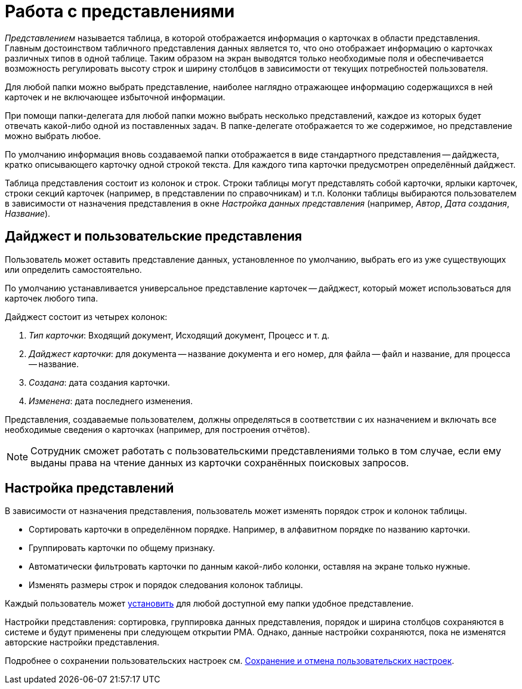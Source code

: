 = Работа с представлениями

_Представлением_ называется таблица, в которой отображается информация о карточках в области представления. Главным достоинством табличного представления данных является то, что оно отображает информацию о карточках различных типов в одной таблице. Таким образом на экран выводятся только необходимые поля и обеспечивается возможность регулировать высоту строк и ширину столбцов в зависимости от текущих потребностей пользователя.

Для любой папки можно выбрать представление, наиболее наглядно отражающее информацию содержащихся в ней карточек и не включающее избыточной информации.

При помощи папки-делегата для любой папки можно выбрать несколько представлений, каждое из которых будет отвечать какой-либо одной из поставленных задач. В папке-делегате отображается то же содержимое, но представление можно выбрать любое.

По умолчанию информация вновь создаваемой папки отображается в виде стандартного представления -- дайджеста, кратко описывающего карточку одной строкой текста. Для каждого типа карточки предусмотрен определённый дайджест.

Таблица представления состоит из колонок и строк. Строки таблицы могут представлять собой карточки, ярлыки карточек, строки секций карточек (например, в представлении по справочникам) и т.п. Колонки таблицы выбираются пользователем в зависимости от назначения представления в окне _Настройка данных представления_ (например, _Автор_, _Дата создания_, _Название_).

== Дайджест и пользовательские представления

Пользователь может оставить представление данных, установленное по умолчанию, выбрать его из уже существующих или определить самостоятельно.

По умолчанию устанавливается универсальное представление карточек -- дайджест, который может использоваться для карточек любого типа.

.Дайджест состоит из четырех колонок:
. _Тип карточки_: Входящий документ, Исходящий документ, Процесс и т. д.
. _Дайджест карточки_: для документа -- название документа и его номер, для файла -- файл и название, для процесса -- название.
. _Создана_: дата создания карточки.
. _Изменена_: дата последнего изменения.

Представления, создаваемые пользователем, должны определяться в соответствии с их назначением и включать все необходимые сведения о карточках (например, для построения отчётов).

[NOTE]
====
Сотрудник сможет работать с пользовательскими представлениями только в том случае, если ему выданы права на чтение данных из карточки сохранённых поисковых запросов.
====

== Настройка представлений

В зависимости от назначения представления, пользователь может изменять порядок строк и колонок таблицы.

* Сортировать карточки в определённом порядке. Например, в алфавитном порядке по названию карточки.
* Группировать карточки по общему признаку.
* Автоматически фильтровать карточки по данным какой-либо колонки, оставляя на экране только нужные.
* Изменять размеры строк и порядок следования колонок таблицы.

Каждый пользователь может xref:rma/folders-contents.adoc#change-view[установить] для любой доступной ему папки удобное представление.

Настройки представления: сортировка, группировка данных представления, порядок и ширина столбцов сохраняются в системе и будут применены при следующем открытии РМА. Однако, данные настройки сохраняются, пока не изменятся авторские настройки представления.

Подробнее о сохранении пользовательских настроек см. xref:rma/folders-contents.adoc#save-cancel[Сохранение и отмена пользовательских настроек].
